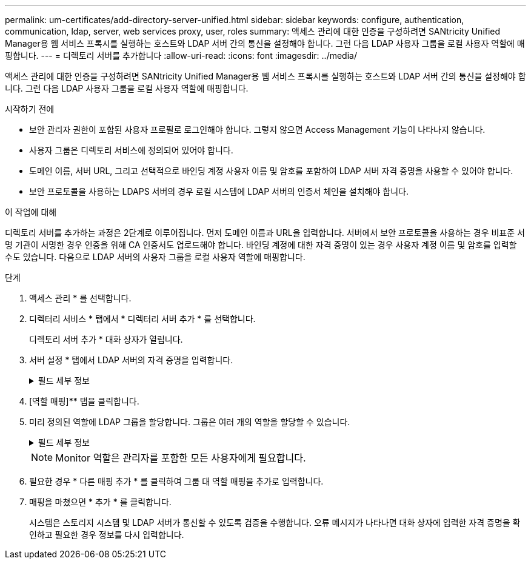 ---
permalink: um-certificates/add-directory-server-unified.html 
sidebar: sidebar 
keywords: configure, authentication, communication, ldap, server, web services proxy, user, roles 
summary: 액세스 관리에 대한 인증을 구성하려면 SANtricity Unified Manager용 웹 서비스 프록시를 실행하는 호스트와 LDAP 서버 간의 통신을 설정해야 합니다. 그런 다음 LDAP 사용자 그룹을 로컬 사용자 역할에 매핑합니다. 
---
= 디렉토리 서버를 추가합니다
:allow-uri-read: 
:icons: font
:imagesdir: ../media/


[role="lead"]
액세스 관리에 대한 인증을 구성하려면 SANtricity Unified Manager용 웹 서비스 프록시를 실행하는 호스트와 LDAP 서버 간의 통신을 설정해야 합니다. 그런 다음 LDAP 사용자 그룹을 로컬 사용자 역할에 매핑합니다.

.시작하기 전에
* 보안 관리자 권한이 포함된 사용자 프로필로 로그인해야 합니다. 그렇지 않으면 Access Management 기능이 나타나지 않습니다.
* 사용자 그룹은 디렉토리 서비스에 정의되어 있어야 합니다.
* 도메인 이름, 서버 URL, 그리고 선택적으로 바인딩 계정 사용자 이름 및 암호를 포함하여 LDAP 서버 자격 증명을 사용할 수 있어야 합니다.
* 보안 프로토콜을 사용하는 LDAPS 서버의 경우 로컬 시스템에 LDAP 서버의 인증서 체인을 설치해야 합니다.


.이 작업에 대해
디렉토리 서버를 추가하는 과정은 2단계로 이루어집니다. 먼저 도메인 이름과 URL을 입력합니다. 서버에서 보안 프로토콜을 사용하는 경우 비표준 서명 기관이 서명한 경우 인증을 위해 CA 인증서도 업로드해야 합니다. 바인딩 계정에 대한 자격 증명이 있는 경우 사용자 계정 이름 및 암호를 입력할 수도 있습니다. 다음으로 LDAP 서버의 사용자 그룹을 로컬 사용자 역할에 매핑합니다.

.단계
. 액세스 관리 * 를 선택합니다.
. 디렉터리 서비스 * 탭에서 * 디렉터리 서버 추가 * 를 선택합니다.
+
디렉토리 서버 추가 * 대화 상자가 열립니다.

. 서버 설정 * 탭에서 LDAP 서버의 자격 증명을 입력합니다.
+
.필드 세부 정보
[%collapsible]
====
[cols="1a,3a"]
|===
| 설정 | 설명 


 a| 
* 구성 설정 *



 a| 
도메인
 a| 
LDAP 서버의 도메인 이름을 입력합니다. 여러 도메인의 경우 쉼표로 구분된 목록에 도메인을 입력합니다. 도메인 이름은 로그인(_username_@_domain_)에서 인증할 디렉토리 서버를 지정하는 데 사용됩니다.



 a| 
서버 URL
 a| 
LDAP 서버에 액세스하기 위한 URL을 'LDAP[s]://_host:port_' 형식으로 입력합니다.



 a| 
인증서 업로드(선택 사항)
 a| 

NOTE: 이 필드는 LDAPS 프로토콜이 위의 서버 URL 필드에 지정된 경우에만 나타납니다.

찾아보기 * 를 클릭하고 업로드할 CA 인증서를 선택합니다. LDAP 서버를 인증하는 데 사용되는 신뢰할 수 있는 인증서 또는 인증서 체인입니다.



 a| 
BIND ACCOUNT(선택 사항)
 a| 
LDAP 서버에 대한 검색 쿼리 및 그룹 내에서 검색할 읽기 전용 사용자 계정을 입력합니다. LDAP 유형 형식으로 계정 이름을 입력합니다. 예를 들어, 바인딩 사용자를 "bindacct"라고 하는 경우 "CN=bindacct, CN=Users, DC=CPoC, DC=local"과 같은 값을 입력할 수 있습니다.



 a| 
바인딩 암호(선택 사항)
 a| 

NOTE: 이 필드는 바인딩 계정을 입력할 때 나타납니다.

바인딩 계정의 암호를 입력합니다.



 a| 
추가하기 전에 서버 연결을 테스트합니다
 a| 
시스템이 입력한 LDAP 서버 구성과 통신할 수 있는지 확인하려면 이 확인란을 선택합니다. 이 테스트는 대화 상자 하단의 * 추가 * 를 클릭하면 발생합니다. 이 확인란을 선택하고 테스트에 실패하면 구성이 추가되지 않습니다. 오류를 해결하거나 확인란을 선택 취소해야 테스트를 건너뛰고 구성을 추가할 수 있습니다.



 a| 
** 권한 설정**



 a| 
검색 기준 DN
 a| 
사용자를 검색할 LDAP 컨텍스트를 일반적으로 'CN=Users,DC=copc,DC=local' 형식으로 입력합니다.



 a| 
사용자 이름 특성입니다
 a| 
인증을 위해 사용자 ID에 바인딩된 특성을 입력합니다. 예를 들어, 'sAMAccountName'을 입력합니다.



 a| 
그룹 속성
 a| 
그룹 대 역할 매핑에 사용되는 사용자의 그룹 속성 목록을 입력합니다. 예를 들어, memberOf , managedObjects 등이 있습니다.

|===
====
. [역할 매핑]** 탭을 클릭합니다.
. 미리 정의된 역할에 LDAP 그룹을 할당합니다. 그룹은 여러 개의 역할을 할당할 수 있습니다.
+
.필드 세부 정보
[%collapsible]
====
[cols="1a,3a"]
|===
| 설정 | 설명 


 a| 
* 매핑 *



 a| 
그룹 DN
 a| 
매핑할 LDAP 사용자 그룹의 그룹 DN(고유 이름)을 지정합니다.



 a| 
역할
 a| 
필드를 클릭하고 그룹 DN에 매핑할 로컬 사용자 역할 중 하나를 선택합니다. 이 그룹에 포함할 각 역할을 개별적으로 선택해야 합니다. SANtricity Unified Manager에 로그인하려면 Monitor 역할이 다른 역할과 함께 필요합니다. 매핑된 역할에는 다음 권한이 포함됩니다.

** * 스토리지 관리자 * -- 스토리지의 스토리지 객체에 대한 전체 읽기/쓰기 액세스이지만 보안 구성에 대한 액세스는 없습니다.
** * 보안 관리자 * -- 액세스 관리 및 인증서 관리에서 보안 구성에 액세스합니다.
** * 지원 관리자 * -- 스토리지 배열, 오류 데이터 및 MEL 이벤트의 모든 하드웨어 리소스에 액세스합니다. 스토리지 객체 또는 보안 구성에 대한 액세스 권한이 없습니다.
** * Monitor * -- 모든 스토리지 객체에 대한 읽기 전용 액세스이지만 보안 구성에 대한 액세스는 없습니다.


|===
====
+
[NOTE]
====
Monitor 역할은 관리자를 포함한 모든 사용자에게 필요합니다.

====
. 필요한 경우 * 다른 매핑 추가 * 를 클릭하여 그룹 대 역할 매핑을 추가로 입력합니다.
. 매핑을 마쳤으면 * 추가 * 를 클릭합니다.
+
시스템은 스토리지 시스템 및 LDAP 서버가 통신할 수 있도록 검증을 수행합니다. 오류 메시지가 나타나면 대화 상자에 입력한 자격 증명을 확인하고 필요한 경우 정보를 다시 입력합니다.


